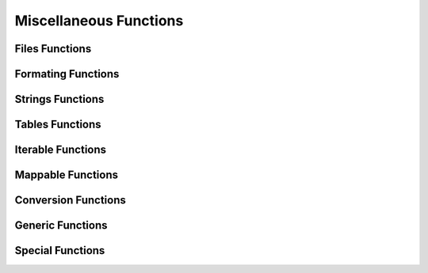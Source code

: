 .. index::
   Utility functions

***********************
Miscellaneous Functions
***********************

Files Functions
===============

.. function:: openfile (filename_, mode_, extension_)

.. function:: filexists (filename)

.. function:: fileisnewer (filename1, filename2, timeattr_)

.. function:: filesplitname (filename)

.. object:: mockfile

Formating Functions
===================

.. function:: printf (str, ...)

.. function:: fprintf (file, str, ...)

.. function:: assertf (str, ...)

.. function:: errorf (str, ...)

Strings Functions
=================

.. function:: strinter (str, var, policy_)

.. function:: strtrim (str, ini_)

.. function:: strnum (str, ini_)

.. function:: strident (str, ini_)

.. function:: strquote (str, ini_)

.. function:: strbracket (str, ini_)

.. function:: strsplit (str, seps, ini_)

.. function:: strqsplit (str, seps, ini_)

.. function:: strqsplitall (str, seps, ini_, r_)

.. function:: is_identifier (str)

Tables Functions
================

.. function:: kpairs (tbl, n_)

.. function:: tblrep (val, n_, tbldst_)

.. function:: tblicpy (tblsrc, mtflag_, tbldst_)

.. function:: tblcpy (tblsrc, mtflag_, tbldst_)

.. function:: tbldeepcpy (tblsrc, mtflag_, xrefs_, tbldst_)

.. function:: tblcat (tblsrc1, tblsrc2, mtflag_, tbldst_)

.. function:: tblorder (tbl, key, n_)

Iterable Functions
==================

.. function:: rep (x, n_)

.. function:: clearidxs (a, i_, j_)

.. function:: setidxs (a, k_, i_, j_)

.. function:: bsearch (tbl, val, cmp_, low_, high_)

.. function:: lsearch (tbl, val, cmp_, low_, high_)

Mappable Functions
==================

.. function:: clearkeys (a, pred_)

.. function:: setkeys (a, k_, i_, j_)

.. function:: countkeys (a)

.. function:: keyscount (a, c_)

.. function:: val2keys (a)

Conversion Functions
====================

.. function:: log2num (log)

.. function:: num2log (num)

.. function:: num2str (num)

.. function:: int2str (int)

.. function:: str2str (str)

.. function:: str2cmp (str)

.. function:: tbl2str (tbl, sep_)

.. function:: str2tbl (str, match_, ini_)

.. function:: lst2tbl (lst, tbl_)

.. function:: tbl2lst (tbl, lst_)

Generic Functions
=================

.. function:: same (a, ...)

.. function:: copy (a, ...)

.. function:: tostring (a, ...)

.. function:: totable (a, ...)

.. function:: toboolean (a)

Special Functions
=================

.. function:: pause (msg_, val_)

.. function:: atexit (fun, uniq_)

.. function:: runonce (fun, ...)

.. function:: collectlocal (fun_, env_)



